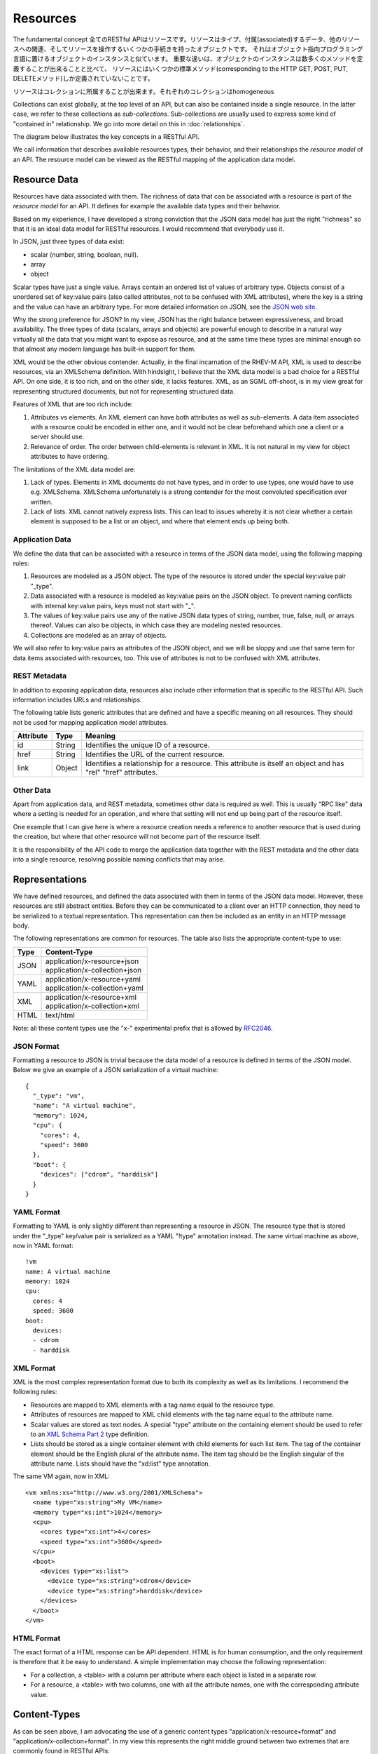 =========
Resources
=========

.. The fundamental concept in any RESTful API is the *resource*.  A resource is
    an object with a type, associated data, relationships to other resources, and
    a set of methods that operate on it. It is similar to an object
    instance in an object-oriented programming language, with the important
    difference that only a few standard methods are defined for the resource
    (corresponding to the standard HTTP GET, POST, PUT and DELETE methods), while
    an object instance typically has many methods.

The fundamental concept 全てのRESTful APIはリソースです。リソースはタイプ、付属(associated)するデータ、他のリソースへの関連、そしてリソースを操作するいくつかの手続きを持ったオブジェクトです。
それはオブジェクト指向プログラミング言語に置けるオブジェクトのインスタンスと似ています。
重要な違いは、オブジェクトのインスタンスは数多くのメソッドを定義することが出来ることと比べて、
リソースにはいくつかの標準メソッド(corresponding to the HTTP GET, POST, PUT, DELETEメソッド)しか定義されていないことです。


.. Resources can be grouped into *collections*. Each collection is homogeneous so
    that it contains only one type of resource, and unordered. Resources can also
    exist outside any collection. In this case, we refer to these resources as
    *singleton resources*. Collections are themselves resources as well.

リソースはコレクションに所属することが出来ます。それぞれのコレクションはhomogeneous

Collections can exist globally, at the top level of an API, but can also be
contained inside a single resource. In the latter case, we refer to these
collections as *sub-collections*. Sub-collections are usually used to express
some kind of "contained in" relationship. We go into more detail on this in
:doc:`relationships`.

The diagram below illustrates the key concepts in a RESTful API.

.. image:: images/concepts.png
   :width: 90%
   :align: center

We call information that describes available resources types, their behavior,
and their relationships the *resource model* of an API. The resource model can
be viewed as the RESTful mapping of the application data model.

Resource Data
=============

Resources have data associated with them. The richness of data that can be
associated with a resource is part of the *resource model* for an API. It
defines for example the available data types and their behavior.

Based on my experience, I have developed a strong conviction that the JSON
data model has just the right "richness" so that it is an ideal data model for
RESTful resources. I would recommend that everybody use it.

In JSON, just three types of data exist:

* scalar (number, string, boolean, null).
* array
* object

Scalar types have just a single value. Arrays contain an ordered list of
values of arbitrary type. Objects consist of a unordered set of key:value
pairs (also called attributes, not to be confused with XML attributes), where
the key is a string and the value can have an arbitrary type. For more
detailed information on JSON, see the `JSON web site <http://www.json.org/>`_.

Why the strong preference for JSON? In my view, JSON has the right balance
between expressiveness, and broad availability. The three types of data
(scalars, arrays and objects) are powerful enough to describe in a natural way
virtually all the data that you might want to expose as resource, and at the
same time these types are minimal enough so that almost any modern language
has built-in support for them.

XML would be the other obvious contender. Actually, in the final incarnation
of the RHEV-M API, XML is used to describe resources, via an XMLSchema
definition.  With hindsight, I believe that the XML data model is a bad choice
for a RESTful API. On one side, it is too rich, and on the other side, it
lacks features. XML, as an SGML off-shoot, is in my view great for
representing structured documents, but not for representing structured data.

Features of XML that are too rich include:

1. Attributes vs elements. An XML element can have both attributes as well as
   sub-elements. A data item associated with a resource could be encoded in
   either one, and it would not be clear beforehand which one a client or a
   server should use.
2. Relevance of order. The order between child-elements is relevant in XML. It
   is not natural in my view for object attributes to have ordering.

The limitations of the XML data model are:

1. Lack of types. Elements in XML documents do not have types, and in order to
   use types, one would have to use e.g. XMLSchema. XMLSchema unfortunately is
   a strong contender for the most convoluted specification ever written.
2. Lack of lists. XML cannot natively express lists. This can lead to issues
   whereby it is not clear whether a certain element is supposed to be a list
   or an object, and where that element ends up being both.

Application Data
----------------

We define the data that can be associated with a resource in terms of the JSON
data model, using the following mapping rules:

1. Resources are modeled as a JSON object. The type of the resource is
   stored under the special key:value pair "_type".
2. Data associated with a resource is modeled as key:value pairs on the
   JSON object. To prevent naming conflicts with internal key:value pairs,
   keys must not start with "_".
3. The values of key:value pairs use any of the native JSON data types of
   string, number, true, false, null, or arrays thereof. Values can also be
   objects, in which case they are modeling nested resources.
4. Collections are modeled as an array of objects.

We will also refer to key:value pairs as attributes of the JSON object, and we
will be sloppy and use that same term for data items associated with resources,
too. This use of attributes is not to be confused with XML attributes.

REST Metadata
-------------

In addition to exposing application data, resources also include other
information that is specific to the RESTful API. Such information includes
URLs and relationships.  

The following table lists generic attributes that are defined and have a
specific meaning on all resources. They should not be used for mapping
application model attributes.

=========  ======  ==========================================
Attribute  Type                     Meaning
=========  ======  ==========================================
id         String  Identifies the unique ID of a resource.
href       String  Identifies the URL of the current resource.
link       Object  Identifies a relationship for a resource.
                   This attribute is itself an object and has
                   "rel" "href" attributes.
=========  ======  ==========================================

Other Data
----------

Apart from application data, and REST metadata, sometimes other data is
required as well. This is usually "RPC like" data where a setting is needed
for an operation, and where that setting will not end up being part of the
resource itself.

One example that I can give here is where a resource creation needs a
reference to another resource that is used during the creation, but where that
other resource will not become part of the resource itself.

It is the responsibility of the API code to merge the application data
together with the REST metadata and the other data into a single resource,
resolving possible naming conflicts that may arise.

Representations
===============

We have defined resources, and defined the data associated with them in terms
of the JSON data model. However, these resources are still abstract entities.
Before they can be communicated to a client over an HTTP connection, they need
to be serialized to a textual representation. This representation can then be
included as an entity in an HTTP message body.

The following representations are common for resources. The table also lists
the appropriate content-type to use:

====  ===========================================================
Type          Content-Type
====  ===========================================================
JSON  | application/x-resource+json
      | application/x-collection+json
YAML  | application/x-resource+yaml
      | application/x-collection+yaml
XML   | application/x-resource+xml
      | application/x-collection+xml
HTML  text/html
====  ===========================================================

Note: all these content types use the "x-" experimental prefix that is allowed
by `RFC2046 <http://www.ietf.org/rfc/rfc2046.txt>`_.

JSON Format
-----------

Formatting a resource to JSON is trivial because the data model of a
resource is defined in terms of the JSON model. Below we give an example of a
JSON serialization of a virtual machine::

  {
    "_type": "vm",
    "name": "A virtual machine",
    "memory": 1024,
    "cpu": {
      "cores": 4,
      "speed": 3600
    },
    "boot": {
      "devices": ["cdrom", "harddisk"]
    }
  }


YAML Format
-----------

Formatting to YAML is only slightly different than representing a resource in
JSON. The resource type that is stored under the "_type" key/value pair is
serialized as a YAML "!type" annotation instead. The same virtual machine as
above, now in YAML format::

  !vm
  name: A virtual machine
  memory: 1024
  cpu:
    cores: 4
    speed: 3600
  boot:
    devices:
    - cdrom
    - harddisk

XML Format
----------

XML is the most complex representation format due to both its complexity as
well as its limitations. I recommend the following rules:

* Resources are mapped to XML elements with a tag name equal to the resource
  type.
* Attributes of resources are mapped to XML child elements with the tag name
  equal to the attribute name.
* Scalar values are stored as text nodes. A special "type" attribute on the
  containing element should be used to refer to an `XML Schema Part 2
  <http://www.w3.org/TR/xmlschema-2/>`_ type definition.
* Lists should be stored as a single container element with child elements for
  each list item. The tag of the container element should be the English
  plural of the attribute name. The item tag should be the English singular of
  the attribute name. Lists should have the "xd:list" type annotation.

The same VM again, now in XML::

  <vm xmlns:xs="http://www.w3.org/2001/XMLSchema">
    <name type="xs:string">My VM</name>
    <memory type="xs:int">1024</memory>
    <cpu>
      <cores type="xs:int">4</cores>
      <speed type="xs:int">3600</speed>
    </cpu>
    <boot>
      <devices type="xs:list">
        <device type="xs:string">cdrom</device>
        <device type="xs:string">harddisk</device>
      </devices>
    </boot>
  </vm>


HTML Format
-----------

The exact format of a HTML response can be API dependent.  HTML is for human
consumption, and the only requirement is therefore that it be easy to
understand. A simple implementation may choose the following representation:

* For a collection, a <table> with a column per attribute where each object
  is listed in a separate row.
* For a resource, a <table> with two columns, one with all the attribute
  names, one with the corresponding attribute value.

Content-Types
=============

As can be seen above, I am advocating the use of a generic content types
"application/x-resource+format" and "application/x-collection+format". In my
view this represents the right middle ground between two extremes that are
commonly found in RESTful APIs:

Some RESTful APIs only use the "bare" XML, JSON or YAML content types. An
example of such as API is the Red Hat Enterprise Virtualization API. In this
case, the content type expresses nothing but the fact that an entity is in
XML, JSON or YAML format. In my view, this is not sufficient. Resources and
collections have some specific semantics around for example the use of "href"
attributes, "link" attributes, and types. Therefore, these are a
specialization of XML, JSON and YAML and should be defined as such.

Other RESTful APIs define a content-type for every resource type that exists
in the resource model. Examples of such APIs include for example VMware's
`vSphere Director API <http://www.vmware.com/pdf/vcd_10_api_guide.pdf>`_. In
my view, this is not proper either. Specifying detailed content types invites
both the API implementer, as well as a client implementer to think about these
types as having specific interfaces. In my view though, all resources should
share the same basic interface, which is defined by the RESTful design
principles and expressed by the "application/x-resource" content type.

One reason that is sometimes given in favor of defining detailed content types
is that this way, the content type can be associated with a specific
definition in some type definition language (such as XMLSchema). This,
supposedly, facilitates client auto-discovery because a client can know
available attributes for a certain type. I go into a lot of detail on this
topic in :doc:`forms` but the summary is that I do not agree with this
argument.

Selecting a Representation Format
---------------------------------

Clients can express their preference for a certain representation format using
the HTTP "Accept" header. The HTTP RFC defines an `elaborate set of rules
<http://www.w3.org/Protocols/rfc2616/rfc2616-sec14.html#sec14.1>`_ in which
multiple formats can be requested, each with its own priority. In the
following example, the client tells the API that it accepts only YAML input:

.. code-block:: none

  GET /api/collection
  Accept: application/x-collection+yaml
